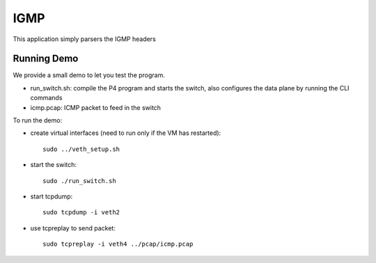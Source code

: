 IGMP
====

This application simply parsers the IGMP headers

Running Demo
------------

We provide a small demo to let you test the program.

* run_switch.sh: compile the P4 program and starts the switch,
  also configures the data plane by running the CLI commands
* icmp.pcap: ICMP packet to feed in the switch

To run the demo:

* create virtual interfaces (need to run only if the VM has restarted)::

    sudo ../veth_setup.sh

* start the switch::

    sudo ./run_switch.sh

* start tcpdump::

    sudo tcpdump -i veth2

* use tcpreplay to send packet::

    sudo tcpreplay -i veth4 ../pcap/icmp.pcap